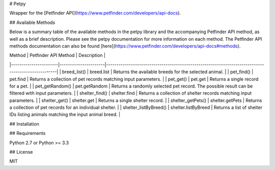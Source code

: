 # Petpy

Wrapper for the [Petfinder API](https://www.petfinder.com/developers/api-docs).

## Available Methods

Below is a summary table of the available methods in the petpy library and the accompanying Petfinder API method, as
well as a brief description. Please see the petpy documentation for more information on each method. The Petfinder
API methods documentation can also be found [here](https://www.petfinder.com/developers/api-docs#methods).

| Method                | Petfinder API Method | Description                                                                                        |
|-----------------------|----------------------|----------------------------------------------------------------------------------------------------|
| breed_list()          | breed.list           | Returns the available breeds for the selected animal.                                              |
| pet_find()            | pet.find             | Returns a collection of pet records matching input parameters.                                     |
| pet_get()             | pet.get              | Returns a single record for a pet.                                                                 |
| pet_getRandom()       | pet.getRandom        | Returns a randomly selected pet record. The possible result can be filtered with input parameters. |
| shelter_find()        | shelter.find         | Returns a collection of shelter records matching input parameters.                                 |
| shelter_get()         | shelter.get          | Returns a single shelter record.                                                                   |
| shelter_getPets()     | shelter.getPets      | Returns a collection of pet records for an individual shelter.                                     |
| shelter_listByBreed() | shelter.listByBreed  | Returns a list of shelter IDs listing animals matching the input animal breed.                     |

## Installation



## Requirements

Python 2.7 or Python >= 3.3

## License

MIT

